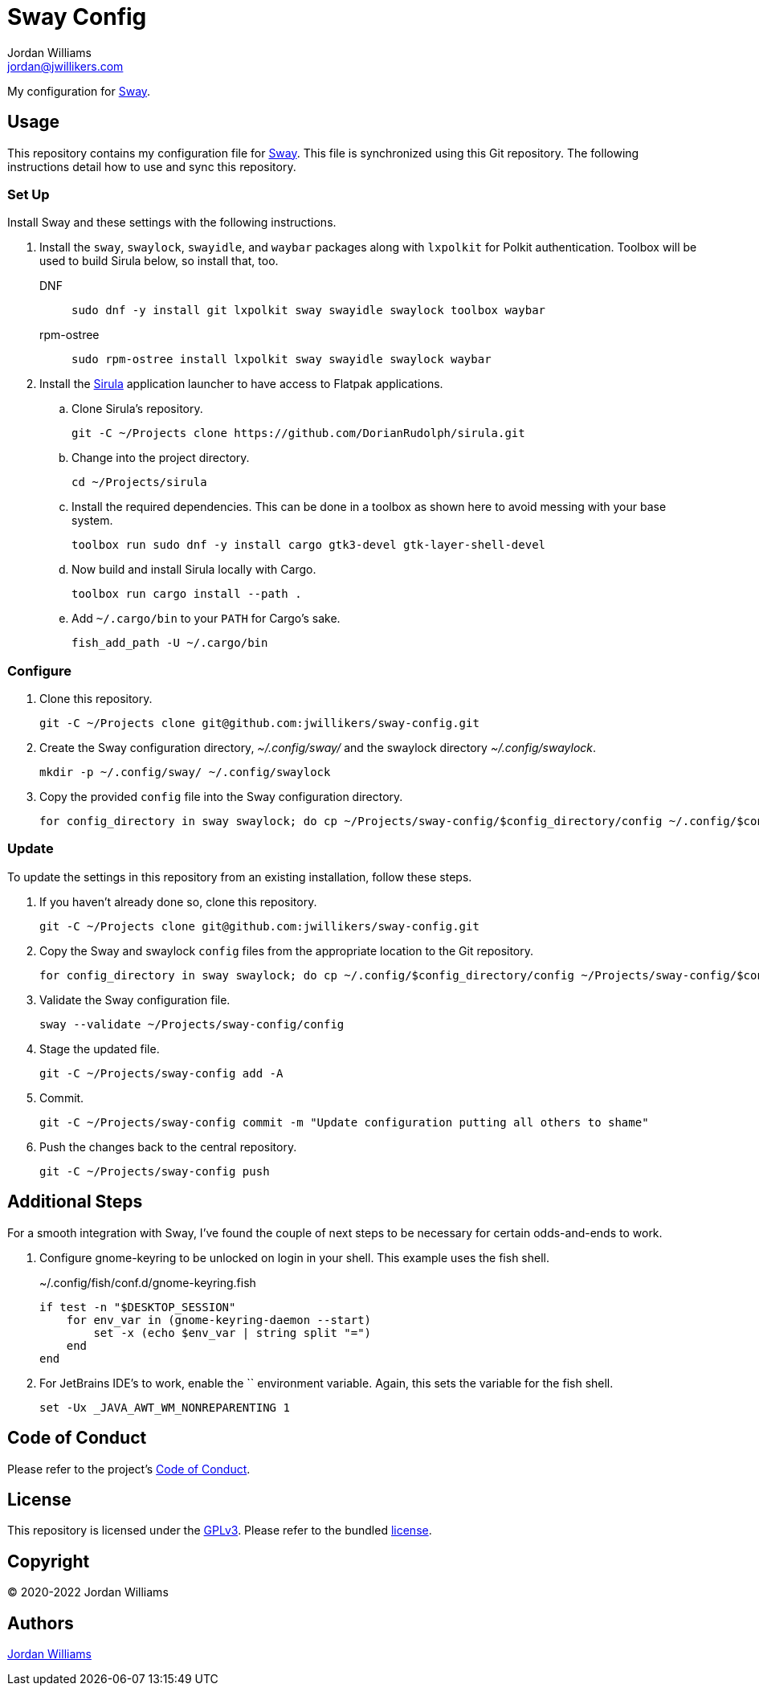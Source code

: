 = Sway Config
Jordan Williams <jordan@jwillikers.com>
:experimental:
:icons: font
ifdef::env-github[]
:tip-caption: :bulb:
:note-caption: :information_source:
:important-caption: :heavy_exclamation_mark:
:caution-caption: :fire:
:warning-caption: :warning:
endif::[]
:Sirula: https://github.com/DorianRudolph/sirula[Sirula]
:Sway: https://swaywm.org/[Sway]
:swaylock: https://github.com/swaywm/swaylock[swaylock]
:swayidle: https://github.com/swaywm/swayidle[swayidle]

My configuration for {Sway}.

== Usage

This repository contains my configuration file for {Sway}.
This file is synchronized using this Git repository.
The following instructions detail how to use and sync this repository.

=== Set Up

Install Sway and these settings with the following instructions.

. Install the `sway`, `swaylock`, `swayidle`, and `waybar` packages along with `lxpolkit` for Polkit authentication.
Toolbox will be used to build Sirula below, so install that, too.
DNF:::
+
[,sh]
----
sudo dnf -y install git lxpolkit sway swayidle swaylock toolbox waybar
----

rpm-ostree:::
+
[,sh]
----
sudo rpm-ostree install lxpolkit sway swayidle swaylock waybar
----

. Install the {Sirula} application launcher to have access to Flatpak applications.

.. Clone Sirula's repository. 
+
[,sh]
----
git -C ~/Projects clone https://github.com/DorianRudolph/sirula.git
----

.. Change into the project directory.
+
[,sh]
----
cd ~/Projects/sirula
----

.. Install the required dependencies. 
This can be done in a toolbox as shown here to avoid messing with your base system.
+
[,sh]
----
toolbox run sudo dnf -y install cargo gtk3-devel gtk-layer-shell-devel
----

.. Now build and install Sirula locally with Cargo.
+
[,sh]
----
toolbox run cargo install --path .
----

.. Add `~/.cargo/bin` to your `PATH` for Cargo's sake.
+
[,sh]
----
fish_add_path -U ~/.cargo/bin
----

=== Configure

. Clone this repository.
+
[,sh]
----
git -C ~/Projects clone git@github.com:jwillikers/sway-config.git
----

. Create the Sway configuration directory, _~/.config/sway/_ and the swaylock directory _~/.config/swaylock_.
+
[,sh]
----
mkdir -p ~/.config/sway/ ~/.config/swaylock
----

. Copy the provided `config` file into the Sway configuration directory.
+
[,sh]
----
for config_directory in sway swaylock; do cp ~/Projects/sway-config/$config_directory/config ~/.config/$config_directory/config; end
----

=== Update

To update the settings in this repository from an existing installation, follow these steps.

. If you haven't already done so, clone this repository.
+
[,sh]
----
git -C ~/Projects clone git@github.com:jwillikers/sway-config.git
----

. Copy the Sway and swaylock `config` files from the appropriate location to the Git repository.
+
[,sh]
----
for config_directory in sway swaylock; do cp ~/.config/$config_directory/config ~/Projects/sway-config/$config_directory/config; end
----

. Validate the Sway configuration file.
+
[,sh]
----
sway --validate ~/Projects/sway-config/config
----

. Stage the updated file.
+
[,sh]
----
git -C ~/Projects/sway-config add -A
----

. Commit.
+
[,sh]
----
git -C ~/Projects/sway-config commit -m "Update configuration putting all others to shame"
----

. Push the changes back to the central repository.
+
[,sh]
----
git -C ~/Projects/sway-config push
----

// todo Add instructions for using a merge tool to merge disparate settings files.

== Additional Steps

For a smooth integration with Sway, I've found the couple of next steps to be necessary for certain odds-and-ends to work.

. Configure gnome-keyring to be unlocked on login in your shell.
This example uses the fish shell.
+
.~/.config/fish/conf.d/gnome-keyring.fish
[,sh]
----
if test -n "$DESKTOP_SESSION"
    for env_var in (gnome-keyring-daemon --start)
        set -x (echo $env_var | string split "=")
    end
end
----

. For JetBrains IDE's to work, enable the `` environment variable.
Again, this sets the variable for the fish shell.
+
[,sh]
----
set -Ux _JAVA_AWT_WM_NONREPARENTING 1
----

== Code of Conduct

Please refer to the project's link:CODE_OF_CONDUCT.adoc[Code of Conduct].

== License

This repository is licensed under the https://www.gnu.org/licenses/gpl-3.0.html[GPLv3].
Please refer to the bundled link:LICENSE.adoc[license].

== Copyright

© 2020-2022 Jordan Williams

== Authors

mailto:{email}[{author}]
